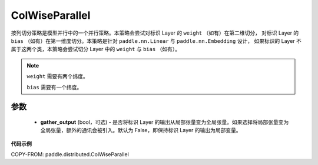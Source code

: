 .. _cn_api_paddle_distributed_ColWiseParallel:

ColWiseParallel
-------------------------------

.. py:class:: paddle.distributed.ColWiseParallel(gather_output=False)

按列切分策略是模型并行中的一个并行策略。本策略会尝试对标识 Layer 的 ``weight`` （如有）在第二维切分，
对标识 Layer 的 ``bias`` （如有）在第一维度切分。本策略是针对 ``paddle.nn.Linear`` 与 ``paddle.nn.Embedding`` 设计，
如果标识的 Layer 不属于这两个类，本策略会尝试切分 Layer 中的 ``weight`` 与 ``bias`` （如有）。


.. note::
    ``weight`` 需要有两个纬度。

    ``bias`` 需要有一个纬度。


参数
:::::::::
    - **gather_output** (bool，可选) - 是否将标识 Layer 的输出从局部张量变为全局张量。如果选择将局部张量变为全局张量，额外的通讯会被引入。默认为 False，即保持标识 Layer 的输出为局部变量。


**代码示例**

COPY-FROM: paddle.distributed.ColWiseParallel
